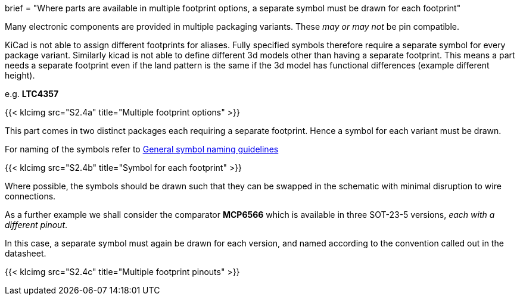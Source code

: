 +++
brief = "Where parts are available in multiple footprint options, a separate symbol must be drawn for each footprint"
+++

Many electronic components are provided in multiple packaging variants. These _may or may not_ be pin compatible.

KiCad is not able to assign different footprints for aliases. Fully specified symbols therefore require a separate symbol for every package variant. Similarly kicad is not able to define different 3d models other than having a separate footprint. This means a part needs a separate footprint even if the land pattern is the same if the 3d model has functional differences (example different height).

e.g. **LTC4357**

{{< klcimg src="S2.4a" title="Multiple footprint options" >}}

This part comes in two distinct packages each requiring a separate footprint. Hence a symbol for each variant must be drawn.

For naming of the symbols refer to link:/libraries/klc/S2.1[General symbol naming guidelines]

{{< klcimg src="S2.4b" title="Symbol for each footprint" >}}

Where possible, the symbols should be drawn such that they can be swapped in the schematic with minimal disruption to wire connections.

As a further example we shall consider the comparator **MCP6566** which is available in three SOT-23-5 versions, _each with a different pinout_.

In this case, a separate symbol must again be drawn for each version, and named according to the convention called out in the datasheet.

{{< klcimg src="S2.4c" title="Multiple footprint pinouts" >}}
